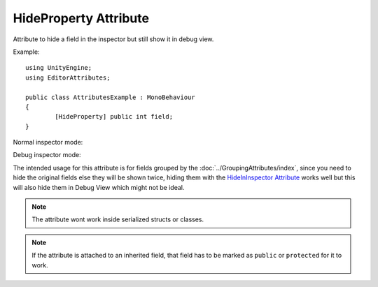 HideProperty Attribute
======================

Attribute to hide a field in the inspector but still show it in debug view.
	
Example::

	using UnityEngine;
	using EditorAttributes;
	
	public class AttributesExample : MonoBehaviour
	{
		[HideProperty] public int field;
	}

Normal inspector mode:

.. image:: ../../Images/HideProperty01.png

Debug inspector mode:

.. image:: ../../Images/HideProperty02.png

The intended usage for this attribute is for fields grouped by the :doc:`../GroupingAttributes/index`, since you need to hide the original fields else they will be shown twice, hiding them with the
`HideInInspector Attribute <https://docs.unity3d.com/ScriptReference/HideInInspector.html>`_ works well but this will also hide them in Debug View which might not be ideal.

.. note::
	The attribute wont work inside serialized structs or classes.
	
.. note::
	If the attribute is attached to an inherited field, that field has to be marked as ``public`` or ``protected`` for it to work.
